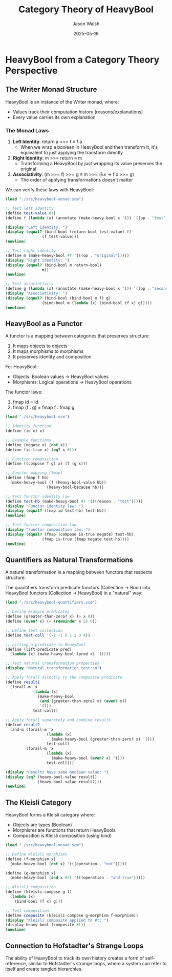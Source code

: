 #+TITLE: Category Theory of HeavyBool
#+AUTHOR: Jason Walsh
#+DATE: 2025-05-19
#+OPTIONS: toc:3 num:3 
#+PROPERTY: header-args:scheme :results output :exports both :eval yes
#+PROPERTY: header-args:mermaid :file images/diagrams/:results file :exports both

* HeavyBool from a Category Theory Perspective

** The Writer Monad Structure

HeavyBool is an instance of the Writer monad, where:
- Values track their computation history (reasons/explanations)
- Every value carries its own explanation

*** The Monad Laws

1. *Left Identity*: return a >>= f ≡ f a
   - When we wrap a boolean in HeavyBool and then transform it, 
     it's equivalent to just applying the transform directly

2. *Right Identity*: m >>= return ≡ m
   - Transforming a HeavyBool by just wrapping its value preserves the original

3. *Associativity*: (m >>= f) >>= g ≡ m >>= (λx → f x >>= g)
   - The order of applying transformations doesn't matter

We can verify these laws with HeavyBool:

#+begin_src scheme
(load "./src/heavybool-monad.scm")

;; Test left identity
(define test-value #t)
(define f (lambda (x) (annotate (make-heavy-bool x '()) '((op . "test")))))

(display "Left identity: ")
(display (equal? (bind-bool (return-bool test-value) f)
                (f test-value)))
(newline)

;; Test right identity
(define m (make-heavy-bool #t '(((op . "original")))))
(display "Right identity: ")
(display (equal? (bind-bool m return-bool)
                m))
(newline)

;; Test associativity
(define g (lambda (x) (annotate (make-heavy-bool x '()) '((op . "second")))))
(display "Associativity: ")
(display (equal? (bind-bool (bind-bool m f) g)
                (bind-bool m (lambda (x) (bind-bool (f x) g)))))
(newline)
#+end_src

** HeavyBool as a Functor

A functor is a mapping between categories that preserves structure:

1. It maps objects to objects
2. It maps morphisms to morphisms
3. It preserves identity and composition

For HeavyBool:
- Objects: Boolean values → HeavyBool values
- Morphisms: Logical operations → HeavyBool operations

The functor laws:
1. fmap id = id
2. fmap (f . g) = fmap f . fmap g

#+begin_src scheme
(load "./src/heavybool.scm")

;; Identity function
(define (id x) x)

;; Example functions
(define (negate x) (not x))
(define (is-true x) (eq? x #t))

;; Function composition
(define ((compose f g) x) (f (g x)))

;; Functor mapping (fmap)
(define (fmap f hb)
  (make-heavy-bool (f (heavy-bool-value hb))
                  (heavy-bool-because hb)))

;; Test functor identity law
(define test-hb (make-heavy-bool #t '(((reason . "test")))))
(display "Functor identity law: ")
(display (equal? (fmap id test-hb) test-hb))
(newline)

;; Test functor composition law
(display "Functor composition law: ")
(display (equal? (fmap (compose is-true negate) test-hb)
                (fmap is-true (fmap negate test-hb))))
(newline)
#+end_src

** Quantifiers as Natural Transformations

A natural transformation is a mapping between functors that respects structure.

The quantifiers transform predicate functors (Collection → Bool) into 
HeavyBool functors (Collection → HeavyBool) in a "natural" way:

#+begin_src scheme
(load "./src/heavybool-quantifiers.scm")

;; Define example predicates
(define (greater-than-zero? x) (> x 0))
(define (even? x) (= (remainder x 2) 0))

;; Define test collection
(define test-coll '(-2 -1 0 1 2 3 4))

;; Lifting a predicate to HeavyBool
(define (lift-predicate pred)
  (lambda (x) (make-heavy-bool (pred x) '())))

;; Test natural transformation properties
(display "Natural transformation test:\n")

;; Apply forall directly to the composite predicate
(define result1 
  (forall-m 'x 
            (lambda (x) 
              (make-heavy-bool
               (and (greater-than-zero? x) (even? x))
               '()))
            test-coll))

;; Apply forall separately and combine results
(define result2
  (and-m (forall-m 'x 
                  (lambda (x) 
                    (make-heavy-bool (greater-than-zero? x) '()))
                  test-coll)
         (forall-m 'x 
                  (lambda (x) 
                    (make-heavy-bool (even? x) '()))
                  test-coll)))

(display "Results have same boolean value: ")
(display (eq? (heavy-bool-value result1) 
              (heavy-bool-value result2)))
(newline)
#+end_src

** The Kleisli Category

HeavyBool forms a Kleisli category where:
- Objects are types (Boolean)
- Morphisms are functions that return HeavyBools
- Composition is Kleisli composition (using bind)

#+begin_src scheme
(load "./src/heavybool-monad.scm")

;; Define Kleisli morphisms
(define (f-morphism x)
  (make-heavy-bool (not x) '(((operation . "not")))))

(define (g-morphism x)
  (make-heavy-bool (and x #t) '(((operation . "and-true")))))

;; Kleisli composition
(define (kleisli-compose g f)
  (lambda (x)
    (bind-bool (f x) g)))

;; Test composition
(define composite (kleisli-compose g-morphism f-morphism))
(display "Kleisli composite applied to #t: ")
(display-heavy-bool (composite #t))
(newline)
#+end_src

** Connection to Hofstadter's Strange Loops

The ability of HeavyBool to track its own history creates a form of self-reference,
similar to Hofstadter's strange loops, where a system can refer to itself and create
tangled hierarchies.
